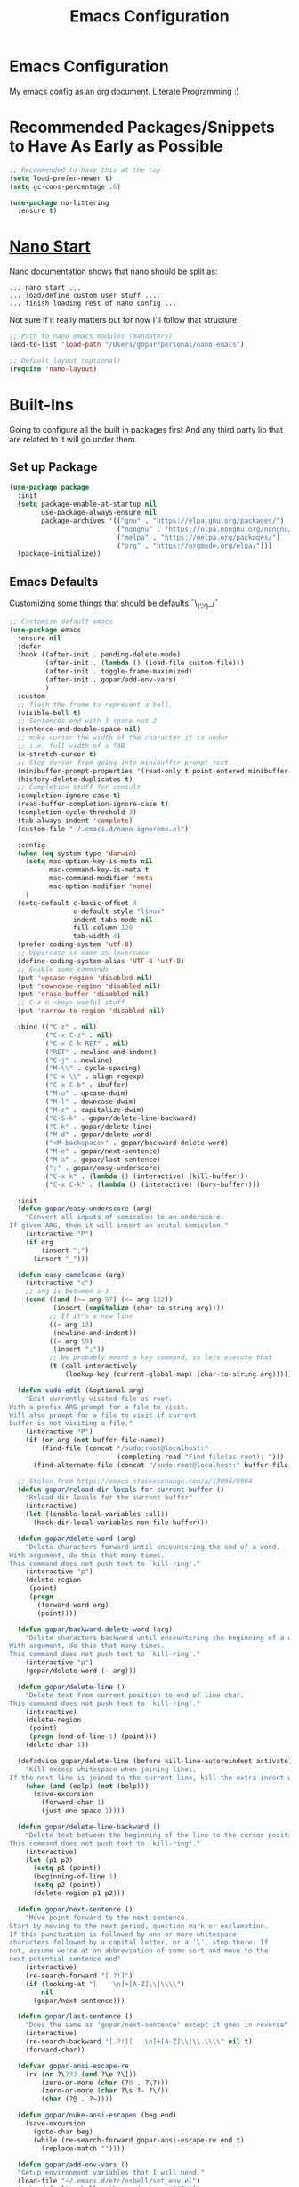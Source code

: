 #+TITLE: Emacs Configuration

* Emacs Configuration
My emacs config as an org document.
Literate Programming :)

* Recommended Packages/Snippets to Have As Early as Possible
#+begin_src emacs-lisp
;; Recommended to have this at the top
(setq load-prefer-newer t)
(setq gc-cons-percentage .6)

(use-package no-littering
  :ensure t)
#+end_src

* [[https://github.com/rougier/nano-emacs][Nano Start]]
Nano documentation shows that nano should be split as:

#+begin_example
... nano start ...
... load/define custom user stuff ....
... finish loading rest of nano config ...
#+end_example

Not sure if it really matters but for now I'll follow that structure

#+begin_src emacs-lisp
;; Path to nano emacs modules (mandatory)
(add-to-list 'load-path "/Users/gopar/personal/nano-emacs")

;; Default layout (optional)
(require 'nano-layout)
#+end_src

* Built-Ins
Going to configure all the built in packages first
And any third party lib that are related to it will go under them.

** Set up Package
#+begin_src emacs-lisp
(use-package package
  :init
  (setq package-enable-at-startup nil
        use-package-always-ensure nil
        package-archives '(("gnu" . "https://elpa.gnu.org/packages/")
                           ("nongnu" . "https://elpa.nongnu.org/nongnu/")
                           ("melpa" . "https://melpa.org/packages/")
                           ("org" . "https://orgmode.org/elpa/")))
  (package-initialize))
#+end_src

** Emacs Defaults
Customizing some things that should be defaults ¯\_(ツ)_/¯
#+begin_src emacs-lisp
;; Customize default emacs
(use-package emacs
  :ensure nil
  :defer
  :hook ((after-init . pending-delete-mode)
         (after-init . (lambda () (load-file custom-file)))
         (after-init . toggle-frame-maximized)
         (after-init . gopar/add-env-vars)
         )
  :custom
  ;; flash the frame to represent a bell.
  (visible-bell t)
  ;; Sentences end with 1 space not 2
  (sentence-end-double-space nil)
  ;; make cursor the width of the character it is under
  ;; i.e. full width of a TAB
  (x-stretch-cursor t)
  ;; Stop cursor from going into minibuffer prompt text
  (minibuffer-prompt-properties '(read-only t point-entered minibuffer-avoid-prompt face minibuffer-prompt))
  (history-delete-duplicates t)
  ;; Completion stuff for consult
  (completion-ignore-case t)
  (read-buffer-completion-ignore-case t)
  (completion-cycle-threshold 3)
  (tab-always-indent 'complete)
  (custom-file "~/.emacs.d/nano-ignoreme.el")

  :config
  (when (eq system-type 'darwin)
    (setq mac-option-key-is-meta nil
          mac-command-key-is-meta t
          mac-command-modifier 'meta
          mac-option-modifier 'none)
    )
  (setq-default c-basic-offset 4
                c-default-style "linux"
                indent-tabs-mode nil
                fill-column 120
                tab-width 4)
  (prefer-coding-system 'utf-8)
  ;; Uppercase is same as lowercase
  (define-coding-system-alias 'UTF-8 'utf-8)
  ;; Enable some commands
  (put 'upcase-region 'disabled nil)
  (put 'downcase-region 'disabled nil)
  (put 'erase-buffer 'disabled nil)
  ;; C-x n <key> useful stuff
  (put 'narrow-to-region 'disabled nil)

  :bind (("C-z" . nil)
         ("C-x C-z" . nil)
         ("C-x C-k RET" . nil)
         ("RET" . newline-and-indent)
         ("C-j" . newline)
         ("M-\\" . cycle-spacing)
         ("C-x \\" . align-regexp)
         ("C-x C-b" . ibuffer)
         ("M-u" . upcase-dwim)
         ("M-l" . downcase-dwim)
         ("M-c" . capitalize-dwim)
         ("C-S-k" . gopar/delete-line-backward)
         ("C-k" . gopar/delete-line)
         ("M-d" . gopar/delete-word)
         ("<M-backspace>" . gopar/backward-delete-word)
         ("M-e" . gopar/next-sentence)
         ("M-a" . gopar/last-sentence)
         (";" . gopar/easy-underscore)
         ("C-x k" . (lambda () (interactive) (kill-buffer)))
         ("C-x C-k" . (lambda () (interactive) (bury-buffer))))

  :init
  (defun gopar/easy-underscore (arg)
    "Convert all inputs of semicolon to an underscore.
If given ARG, then it will insert an acutal semicolon."
    (interactive "P")
    (if arg
        (insert ";")
      (insert "_")))

  (defun easy-camelcase (arg)
    (interactive "c")
    ;; arg is between a-z
    (cond ((and (>= arg 97) (<= arg 122))
           (insert (capitalize (char-to-string arg))))
          ;; If it's a new line
          ((= arg 13)
           (newline-and-indent))
          ((= arg 59)
           (insert ";"))
          ;; We probably meant a key command, so lets execute that
          (t (call-interactively
              (lookup-key (current-global-map) (char-to-string arg))))))

  (defun sudo-edit (&optional arg)
    "Edit currently visited file as root.
With a prefix ARG prompt for a file to visit.
Will also prompt for a file to visit if current
buffer is not visiting a file."
    (interactive "P")
    (if (or arg (not buffer-file-name))
        (find-file (concat "/sudo:root@localhost:"
                           (completing-read "Find file(as root): ")))
      (find-alternate-file (concat "/sudo:root@localhost:" buffer-file-name))))

  ;; Stolen from https://emacs.stackexchange.com/a/13096/8964
  (defun gopar/reload-dir-locals-for-current-buffer ()
    "Reload dir locals for the current buffer"
    (interactive)
    (let ((enable-local-variables :all))
      (hack-dir-local-variables-non-file-buffer)))

  (defun gopar/delete-word (arg)
    "Delete characters forward until encountering the end of a word.
With argument, do this that many times.
This command does not push text to `kill-ring'."
    (interactive "p")
    (delete-region
     (point)
     (progn
       (forward-word arg)
       (point))))

  (defun gopar/backward-delete-word (arg)
    "Delete characters backward until encountering the beginning of a word.
With argument, do this that many times.
This command does not push text to `kill-ring'."
    (interactive "p")
    (gopar/delete-word (- arg)))

  (defun gopar/delete-line ()
    "Delete text from current position to end of line char.
This command does not push text to `kill-ring'."
    (interactive)
    (delete-region
     (point)
     (progn (end-of-line 1) (point)))
    (delete-char 1))

  (defadvice gopar/delete-line (before kill-line-autoreindent activate)
    "Kill excess whitespace when joining lines.
If the next line is joined to the current line, kill the extra indent whitespace in front of the next line."
    (when (and (eolp) (not (bolp)))
      (save-excursion
        (forward-char 1)
        (just-one-space 1))))

  (defun gopar/delete-line-backward ()
    "Delete text between the beginning of the line to the cursor position.
This command does not push text to `kill-ring'."
    (interactive)
    (let (p1 p2)
      (setq p1 (point))
      (beginning-of-line 1)
      (setq p2 (point))
      (delete-region p1 p2)))

  (defun gopar/next-sentence ()
    "Move point forward to the next sentence.
Start by moving to the next period, question mark or exclamation.
If this punctuation is followed by one or more whitespace
characters followed by a capital letter, or a '\', stop there. If
not, assume we're at an abbreviation of some sort and move to the
next potential sentence end"
    (interactive)
    (re-search-forward "[.?!]")
    (if (looking-at "[    \n]+[A-Z]\\|\\\\")
        nil
      (gopar/next-sentence)))

  (defun gopar/last-sentence ()
    "Does the same as 'gopar/next-sentence' except it goes in reverse"
    (interactive)
    (re-search-backward "[.?!][   \n]+[A-Z]\\|\\.\\\\" nil t)
    (forward-char))

  (defvar gopar-ansi-escape-re
    (rx (or ?\233 (and ?\e ?\[))
        (zero-or-more (char (?0 . ?\?)))
        (zero-or-more (char ?\s ?- ?\/))
        (char (?@ . ?~))))

  (defun gopar/nuke-ansi-escapes (beg end)
    (save-excursion
      (goto-char beg)
      (while (re-search-forward gopar-ansi-escape-re end t)
        (replace-match ""))))

  (defun gopar/add-env-vars ()
  "Setup environment variables that I will need."
  (load-file "~/.emacs.d/etc/eshell/set_env.el")
  (setq-default eshell-path-env (getenv "PATH"))

  (setq exec-path (append exec-path
                          `("/usr/local/bin"
                            "/usr/bin"
                            "/usr/sbin"
                            "/sbin"
                            "/bin")
                          (split-string (getenv "PATH") ":")))))
#+end_src

** Org Mode
*** Org
Main configuration
#+begin_src emacs-lisp
;; https://stackoverflow.com/a/10091330/2178312
(use-package org
  :custom
  (fill-column 100)
  ;; Where the org files live
  (org-directory "~/.emacs.d/org/")
  ;; Where archives should go
  (org-archive-location (concat (expand-file-name "~/.emacs.d/org/private/org-roam/gtd/archives.org") "::"))
  ;; Make sure we see syntax highlighting
  (org-src-fontify-natively t)
  ;; I dont use it for subs/super scripts
  (org-use-sub-superscripts nil)
  ;; Should everything be hidden?
  (org-startup-folded 'content)
  (org-M-RET-may-split-line '((default . nil)))
  ;; hide stars except for leader star
  (org-hide-leading-stars t)
  (org-hide-emphasis-markers nil)
  ;; Show as utf-8 chars
  (org-pretty-entities t)
  ;; put timestamp when finished a todo
  (org-log-done 'time)
  ;; timestamp when we reschedule
  (org-log-reschedule t)
  ;; Don't indent the stars
  (org-startup-indented nil)
  (org-list-allow-alphabetical t)
  (org-image-actual-width nil)
  ;; Save notes into log drawer
  (org-log-into-drawer t)
  ;;
  (org-fontify-whole-heading-line t)
  (org-fontify-done-headline t)
  ;;
  (org-fontify-quote-and-verse-blocks t)
  ;; See down arrow instead of "..." when we have subtrees
  ;; (org-ellipsis "⤵")
  ;; catch invisible edit
  ( org-catch-invisible-edits 'error)
  ;; Only useful for property searching only but can slow down search
  (org-use-property-inheritance t)
  ;; Count all children TODO's not just direct ones
  (org-hierarchical-todo-statistics nil)
  ;; Unchecked boxes will block switching the parent to DONE
  (org-enforce-todo-checkbox-dependencies t)
  ;; Don't allow TODO's to close without their dependencies done
  (org-enforce-todo-dependencies t)
  (org-track-ordered-property-with-tag t)
  ;; Where should notes go to? Dont even use them tho
  (org-default-notes-file (concat org-directory "notes.org"))
  ;; List of default tags to choose from
  (org-tag-alist
   '(("break" . ?b) ;; Something i can do during my pomodoro break
     ("freetime" . ?f) ;; To do whenever i have time to kill
     ("emacs" . ?e) ;; emacs related project/task
     ("calls" . ?c) ;; involves calling humans
     ("moneyMaker" . ?m) ;; Things that potentially bring in money
     ("driving" . ?d) ;; Have to drive to X
     ("project" . ?p) ;; To let me know this is part of a project
     ("someday" . ?s) ;; Eventually i'll do this. I'll revisit this weekly thanks to GTD
     ("misc" . ?x) ;; Anything that doesn't fit these tags
     ("health" . ?h) ;; Health related things. Mucho important
     ("watch" . ?w) ;; Things to watch. Might never get to these sigh
     ("fun" . ?g) ;; FUN
     ))
  ;; The right side of | indicates the DONE states
  (org-todo-keywords
   '((sequence "TODO(t)" "NEXT(n)" "IN-PROGRESS(i!)" "WAITING(w@/@)" "|" "DONE(d)" "CANCELED(c@)" "DELEGATED(p@)")))
  ;; global Effort estimate values
  (org-global-properties
   '(("Effort_ALL" . "0:30 1:00 2:00 3:00 5:00 8:00 10:00")
     ("Points_ALL" . "1 2 3 5 8 13")))
  ;; Needed to allow helm to compute all refile options in buffer
  (org-outline-path-complete-in-steps nil)
  (org-deadline-warning-days 2)
  (org-log-redeadline t)
  (org-log-reschedule t)
  ;; Repeat to previous todo state
  ;; If there was no todo state, then dont set a state
  (org-todo-repeat-to-state t)
  ;; Refile options
  (org-refile-use-outline-path 'file)
  (org-refile-allow-creating-parent-nodes 'confirm)
  ;; This worked ok, but lets try some more detail refiling
  ;; (org-refile-targets '((org-agenda-files :level .  1)))
  (org-refile-targets '(("~/.emacs.d/org/private/org-roam/gtd/gtd.org" :maxlevel . 3)
                        ("~/.emacs.d/org/private/org-roam/gtd/someday.org" :level . 1)
                        ("~/.emacs.d/org/private/org-roam/gtd/tickler.org" :maxlevel . 1)
                        ("~/.emacs.d/org/private/org-roam/gtd/repeat.org" :maxlevel . 1)
                        ))
  ;; Lets customize which modules we load up
  (org-modules '(ol-w3m
                 ol-bbdb
                 ol-bibtex
                 ol-docview
                 ol-gnus
                 ol-info
                 ol-irc
                 ol-mhe
                 ol-rmail
                 ol-eww
                 ;; Stuff I've enabled below
                 org-habit
                 ;; org-checklist
                 ))
  (org-special-ctrl-a/e t)
  (org-insert-heading-respect-content t)
  :hook (org-mode . org-indent-mode)
  :config
  (org-babel-do-load-languages
   'org-babel-load-languages
   '((sql . t)
     (sqlite . t)
     (python . t)
     (java . t)
     (emacs-lisp . t)
     (shell . t)))
  ;; Save history throughout sessions
  (org-clock-persistence-insinuate))
#+end_src
*** Org Tempo
#+begin_src emacs-lisp
(use-package org-tempo
  :after org
  :config
  (add-to-list 'org-structure-template-alist '("el" . "src emacs-lisp"))
  (add-to-list 'org-structure-template-alist '("p" . "src python"))
  (add-to-list 'org-structure-template-alist '("sh" . "src sh")))
#+end_src
*** Org Clock
#+begin_src emacs-lisp
(use-package org-clock
  :after org
  :custom
  ;; Save clock history accross emacs sessions (read var for required info)
  (org-clock-persist t)
  ;; If idle for more than 15 mins, resolve by asking what to do with clock
  (org-clock-idle-time 15)
  ;; Set clock in frame title, instead of mode line
  (org-clock-clocked-in-display 'frame-title)
  ;; Show more clocking history
  (org-clock-history-length 10)
  ;; Include running time in clock reports
  (org-clock-report-include-clocking-task t)
  ;; Put all clocking info int the "CLOCKING" drawer
  (org-clock-into-drawer "CLOCKING")
  ;; Setup default clocktable summary
  (org-clock-clocktable-default-properties
   '(:maxlevel 2 :scope file :formula % ;; :properties ("Effort" "Points")
               :sort (5 . ?t) :compact t :block today))
  :bind (:map global-map
              ("C-c j" . (lambda () (interactive) (org-clock-jump-to-current-clock)))
              :map org-mode-map
              ("C-c C-x r" . (lambda () (interactive) (org-clock-report)))))
#+end_src
*** Org Agenda
#+begin_src emacs-lisp
(use-package org-agenda
  :after org
  :bind (("C-c a" . org-agenda))
  ;; :hook (org-agenda-finalize . org-agenda-entry-text-mode)
  :custom
  (org-agenda-tags-column 'auto)
  (org-agenda-window-setup 'only-window)
  (org-agenda-restore-windows-after-quit t)
  (org-agenda-files "~/.emacs.d/org/agenda-files.org")
  ;; (org-agenda-todo-ignore-scheduled 'future)
  ;; TODO entries that can't be marked as done b/c of children are shown as dimmed in agenda view
  (org-agenda-dim-blocked-tasks t)
  ;; Start the week view on whatever day im on
  (org-agenda-start-on-weekday nil)
  ;; How to identify stuck/non-stuck projects
  ;; Projects are identified by the 'project' tag and its always the first level
  ;; Next any of these todo keywords means it's not a stuck project
  ;; 3rd, theres no tags that I use to identify a stuck Project
  ;; Finally, theres no special text that signify a non-stuck project
  (org-stuck-projects
   '("+project+LEVEL=1"
     ("NEXT" "IN-PROGRESS" "WAITING" "DONE" "CANCELED" "DELEGATED")
     nil
     ""))
  (org-agenda-prefix-format
   '((agenda . " %-4e %i %-12:c%?-12t% s ")
     (todo . " %i %-10:c %-5e %(gopar/get-schedule-or-deadline-if-available)")
     (tags . " %i %-12:c")
     (search . " %i %-12:c")))
  ;; Lets define some custom cmds in agenda menu
  (org-agenda-custom-commands
   '(("h" "Agenda and Home tasks"
      ((agenda "" ((org-agenda-span 2)))
       (todo "WAITING|IN-PROGRESS")
       (todo "NEXT"))
      ((org-agenda-sorting-strategy '(habit-up priority-down category-up))))

     ("w" "Agenda and break|inbox tasks"
      ((agenda "" ((org-agenda-span 1)))
       (tags-todo "inbox|break"))
      ((org-agenda-sorting-strategy '(habit-up priority-down category-up))))

     ("i" "In-Progress Tasks"
      ((agenda "" ((org-agenda-skip-function '(zin/org-agenda-skip-tag "work"))))
       (todo "IN-PROGRESS|WAITING"))
      ((org-agenda-sorting-strategy '(habit-up priority-down category-up))))

     ("g" "Goals: 12 Week Year"
      ((agenda "")
       (todo "IN-PROGRESS|WAITING"))
      ((org-agenda-sorting-strategy '(habit-up priority-down category-up)) (org-agenda-tag-filter-preset '("+12WY"))))

     ("r" "Weekly Review"
      ((agenda "")
       (todo))
      ((org-agenda-sorting-strategy '(habit-up category-up priority-down ))
       (org-agenda-files "~/.emacs.d/org/weekly-reivew-agenda-files.org")))))
  :init
  (defun zin/org-agenda-skip-tag (tag &optional others)
    "Skip all entries that correspond to TAG.

If OTHERS is true, skip all entries that do not correspond to TAG."
    (let ((next-headline (save-excursion (or (outline-next-heading) (point-max))))
          (current-headline (or (and (org-at-heading-p)
                                     (point))
                                (save-excursion (org-back-to-heading)))))
      (if others
          (if (not (member tag (org-get-tags-at current-headline)))
              next-headline
            nil)
        (if (member tag (org-get-tags-at current-headline))
            next-headline
          nil))))

  ;; Originally from here: https://stackoverflow.com/a/59001859/2178312
  (defun gopar/get-schedule-or-deadline-if-available ()
    (let ((scheduled (org-get-scheduled-time (point)))
          (deadline (org-get-deadline-time (point))))
      (if (not (or scheduled deadline))
          (format " ")
        "   "))))

#+end_src
*** Org Capture
#+begin_src emacs-lisp
(use-package org-capture
  :after org
  :bind (("C-c c" . org-capture))
  :custom
  ;; dont create a bookmark when calling org-capture
  (org-capture-bookmark nil)
  ;; also don't create bookmark in other things
  (org-bookmark-names-plist nil)
  (org-capture-templates
   '(
     ("c" "Inbox" entry (file "~/.emacs.d/org/private/org-roam/gtd/inbox.org")
      "* TODO %?\n:PROPERTIES:\n:DATE_ADDED: %u\n:END:")
     ("p" "Project" entry (file "~/.emacs.d/org/private/org-roam/gtd/gtd.org")
      "* %? [%] :project: \n:PROPERTIES: \n:TRIGGER: next-sibling todo!(NEXT) scheduled!(copy)\n:ORDERED: t \n:DATE_ADDED: %u\n:END:\n** TODO Add entry")
     ("t" "Tickler" entry (file "~/.emacs.d/org/private/org-roam/gtd/tickler.org")
      "* TODO %? \nSCHEDULED: %^{Schedule}t\n:PROPERTIES:\n:DATE_ADDED: %u\n:END:\n")
     ("k" "Contact" entry (file "~/.emacs.d/org/private/org-roam/references/contacts.org")
      "* %? \n%U
:PROPERTIES:
:EMAIL:
:PHONE:
:NICKNAME:
:NOTE:
:ADDRESS:
:BIRTHDAY:
:Blog:
:END:"))))
#+end_src
*** Org OL
#+begin_src emacs-lisp
(use-package ol
  :after org
  :custom
  (org-link-shell-confirm-function 'y-or-n-p)
  (org-link-elisp-confirm-function 'y-or-n-p))
#+end_src
*** Org Src
#+begin_src emacs-lisp
(use-package org-src
  :after org
  :custom
  (org-src-preserve-indentation nil)
  ;; Don't ask if we already have an open Edit buffer
  (org-src-ask-before-returning-to-edit-buffer nil)
  (org-edit-src-content-indentation 0))
#+end_src
*** Ob Core
#+begin_src emacs-lisp
(use-package ob-core
  :after org
  :custom
  ;; Don't ask every time when I run a code block
  (org-confirm-babel-evaluate nil))
#+end_src
*** Org Habit
#+begin_src emacs-lisp
(use-package org-habit
  :ensure nil
  :custom
  (org-habit-graph-column 45))
#+end_src
*** Org indent
#+begin_src emacs-lisp
(use-package org-indent
  :ensure nil
  :diminish)
#+end_src
*** [[https://github.com/marcinkoziej/org-pomodoro][Org Pomodoro]]
I know this isn't built in but putting it here w/ org mode stuff
#+begin_src emacs-lisp
(use-package org-pomodoro
  :ensure t
  :after org
  :bind (("<f12>" . org-pomodoro))
  :hook ((org-pomodoro-started . gopar/load-window-config-and-close-work-agenda)
         (org-pomodoro-finished . gopar/save-window-config-and-show-work-agenda))
  :custom
  (org-pomodoro-manual-break t)
  (org-pomodoro-short-break-length 20)
  (org-pomodoro-long-break-length 30)
  (org-pomodoro-length 60)
  :init
  (defun gopar/home-pomodoro ()
    (interactive)
    (setq org-pomodoro-length 25
          org-pomodoro-short-break-length 5))

  (defun gopar/work-pomodoro ()
    (interactive)
    (setq org-pomodoro-length 60
          org-pomodoro-short-break-length 20))

  (defun gopar/save-window-config-and-show-work-agenda ()
    (interactive)
    (window-configuration-to-register ?`)
    (delete-other-windows)
    (org-save-all-org-buffers)
    (org-agenda nil "w"))

  (defun gopar/load-window-config-and-close-work-agenda ()
    (interactive)
    (org-save-all-org-buffers)
    (jump-to-register ?`)))
#+end_src

*** [[https://elpa.gnu.org/packages/org-edna.html][Org Edna]]
Also not built in but putting it here
#+begin_src emacs-lisp
(use-package org-edna
  :ensure t
  :diminish
  :custom
  (org-edna-use-inheritance t)
  ;; Global minor mode, lets enable it once
  :hook (after-init . org-edna-mode))
#+end_src

*** [[https://github.com/org-roam/org-roam][Org Roam]]
#+begin_src emacs-lisp
(use-package org-roam
  :ensure t
  :init
  (setq org-roam-v2-ack t)
  :custom
  (org-roam-v2-ack t)
  (org-roam-directory (expand-file-name "~/.emacs.d/org/private/org-roam"))
  (org-roam-db-location (expand-file-name "~/.emacs.d/org/private/org-roam.db"))
  (org-roam-tag-sources '(prop))
  (org-roam-db-update-method 'immediate)
  (org-roam-graph-viewer 'browse-url-firefox)
  (org-roam-capture-templates
   '(("d" "default" plain "%?"
      :target (file+head "./references/${slug}.org" "#+title: ${title}\n")
      :unnarrowed t)))
  (org-roam-dailies-directory (expand-file-name "~/.emacs.d/org/private/journal/"))
  (org-roam-dailies-capture-templates
   `(("d" "daily" plain (file "/Users/gopar/.emacs.d/org/templates/dailies-daily.template")
      :target (file+head "daily/%<%Y-%m-%d>.org" "#+title: %<%Y-%m-%d>\n"))

     ("w" "weekly" plain (file "/Users/gopar/.emacs.d/org/templates/dailies-weekly.template")
      :target (file+head "weekly/%<%Y-%m-%d>.org" "#+title: %<%Y-%m-%d>\n"))

     ("m" "monthly" plain (file "/Users/gopar/.emacs.d/org/templates/dailies-monthly.template")
      :target (file+head "monthly/%<%Y-%m-%d>.org" "#+title: %<%Y-%m-%d>\n"))))

  :bind (:map global-map
              (("C-c n i" . org-roam-node-insert)
               ("C-c n f" . org-roam-node-find)
               ("C-c n g" . org-roam-graph)
               ("C-c n n" . org-roam-capture)
               ("C-c n d" . org-roam-dailies-capture-today)
               ("C-c n s" . consult-org-roam-search)))
  :hook (after-init . org-roam-db-autosync-mode))
#+end_src

*** Org Annotate File
#+begin_src emacs-lisp
;; Belongs from the org-contrib pkg?
(use-package org-annotate-file
  :ensure nil
  :load-path "lisp/org"
  :custom
  (org-annotate-file-add-search t)
  :bind (:map python-mode-map ("C-c C-s" . gopar/org-annotate-file))
  :init
  (defun gopar/org-annotate-file (&optional arg)
    "Annotate current line.
When called with a prefix aurgument, it will open annotations file."
    (interactive "P")
    (require 'org-annotate-file)
    (let* ((root (projectile-project-root))
           (org-annotate-file-storage-file (format "%s.org-annotate.org" root)))
      (if arg
          (find-file org-annotate-file-storage-file)
        (org-annotate-file)))))
#+end_src

** Eshell
#+begin_src emacs-lisp
(use-package eshell
  :ensure nil
  :hook ((eshell-directory-change . gopar/sync-dir-in-buffer-name)
         (eshell-mode . gopar/eshell-setup-keybinding))
  :custom
  (eshell-buffer-maximum-lines 10000)
  (eshell-scroll-to-bottom-on-input t)
  (eshell-highlight-prompt nil)
  (eshell-history-size 1024)
  (eshell-hist-ignoredups t)
  (eshell-input-filter 'gopar/eshell-input-filter)
  (eshell-cd-on-directory t)
  (eshell-list-files-after-cd nil)
  (eshell-pushd-dunique t)
  (eshell-last-dir-unique t)
  (eshell-last-dir-ring-size 32)
  (eshell-list-files-after-cd nil)
  :init
  (defun gopar/eshell-setup-keybinding ()
    ;; Workaround since bind doesn't work w/ eshell??
    (define-key eshell-mode-map (kbd "C-c >") 'gopar/eshell-redirect-to-buffer)
    (define-key eshell-hist-mode-map (kbd "M-r") 'consult-history))
  (defun gopar/eshell-input-filter (input)
    "Do not save empty lines, commands that start with a space or 'l'/'ls'"
    (and
     (not (string-prefix-p "ls" input))
     (not (string= "l" input))
     (eshell-input-filter-default input)
     (eshell-input-filter-initial-space input)))

  (defun eshell/ff (&rest args)
    "Open files in emacs.
Stolen form aweshell"
    (if (null args)
        ;; If I just ran "emacs", I probably expect to be launching
        ;; Emacs, which is rather silly since I'm already in Emacs.
        ;; So just pretend to do what I ask.
        (bury-buffer)
      ;; We have to expand the file names or else naming a directory in an
      ;; argument causes later arguments to be looked for in that directory,
      ;; not the starting directory
      (mapc #'find-file (mapcar #'expand-file-name (eshell-flatten-list (reverse args)))))
    )

  (defun eshell/clear ()
    "Clear the eshell buffer.
This overrides the built in eshell/clear cmd in esh-mode."
    (interactive)
    (eshell/clear-scrollback))

  (defun eshell/z (&optional regexp)
    "Navigate to a previously visited directory in eshell.
Similar to `cd =`"
    (let ((eshell-dirs (delete-dups
                        (mapcar 'abbreviate-file-name
                                (ring-elements eshell-last-dir-ring)))))
      (eshell/cd (if regexp (eshell-find-previous-directory regexp)
                   (completing-read "cd: " eshell-dirs)))))

  (defun eshell/jj ()
    "Jumpt to Root."
    (eshell/cd (projectile-project-root)))

  (defun eshell/cat (filename)
    "Like cat(1) but with syntax highlighting.
Stole from aweshell"
    (let ((existing-buffer (get-file-buffer filename))
          (buffer (find-file-noselect filename)))
      (eshell-print
       (with-current-buffer buffer
         (if (fboundp 'font-lock-ensure)
             (font-lock-ensure)
           (with-no-warnings
             (font-lock-fontify-buffer)))
         (let ((contents (buffer-string)))
           (remove-text-properties 0 (length contents) '(read-only nil) contents)
           contents)))
      (unless existing-buffer
        (kill-buffer buffer))
      nil))

  (defun gopar/sync-dir-in-buffer-name ()
    "Update eshell buffer to show directory path.
Stolen from aweshell."
    (let* ((root (projectile-project-root))
           (root-name (projectile-project-name root)))
      (if root-name
          (rename-buffer (format "*eshell %s* %s" root-name (s-chop-prefix root default-directory)) t)
        (rename-buffer (format "*eshell %s*" default-directory) t))))

  (defun gopar/eshell-redirect-to-buffer (buffer)
    "Auto create command for redirecting to buffer."
    (interactive (list (read-buffer "Redirect to buffer: ")))
    (insert (format " >>> #<%s>" buffer))))
#+end_src

*** Eshell Syntax Highlighting
#+begin_src emacs-lisp
(use-package eshell-syntax-highlighting
  :ensure t
  :config
  (eshell-syntax-highlighting-global-mode +1)
  :init
  (defface eshell-syntax-highlighting-invalid-face
    '((t :inherit diff-error))
    "Face used for invalid Eshell commands."
    :group 'eshell-syntax-highlighting))
#+end_src

*** Eshell git prompt
#+begin_src emacs-lisp
(use-package eshell-git-prompt
  :after eshell
  :ensure t)

(use-package powerline-with-venv
  :ensure nil
  :after eshell-git-prompt
  :load-path "lisp/themes/powerline-with-venv"
  :config
  (add-to-list 'eshell-git-prompt-themes
               '(powerline-plus eshell-git-prompt-powerline-venv eshell-git-prompt-powerline-regexp))
  (eshell-git-prompt-use-theme 'powerline-plus))
#+end_src

** Python
#+begin_src emacs-lisp
(use-package python
  :ensure nil
  :bind (:map python-mode-map
              ("C-c C-p" . nil)
              ("C-c C-z" . run-python))
  :hook (python-mode . (lambda ()
                         (setq-local forward-sexp-function nil)
                         (make-local-variable 'python-shell-virtualenv-root)
                         (setq completion-at-point '(cape-file cape-dabbrev python-completion-at-point))))

  :custom
  (python-shell-interpreter "python")
  (python-shell-interpreter-args "")
  (python-forward-sexp-function nil)
  :config
  (add-to-list 'python-shell-completion-native-disabled-interpreters "python"))
#+end_src

*** Virtualenv
Handy mode that takes care of envs for me.
Downside is that I have to explicitly set where to find venvs instead of auto finding them

#+begin_src emacs-lisp
(use-package virtualenvwrapper
  :ensure t
  :init
  (venv-initialize-eshell)
  (setq venv-location '("~/personal/arcade-traxx/traxx"
                        "~/work/fiagents/env/")))
#+end_src

** Compile
#+begin_src emacs-lisp
(use-package compile
  :ensure nil
  :custom
  (compilation-scroll-output t)
  (compilation-buffer-name-function 'gopar/compilation-buffer-name-function)
  :hook (compilation-mode . hl-line-mode)
  :init
  (defun gopar/compilation-buffer-name-function (arg)
    "Rename buffer to whatever command was used.
eg. *python main.py*"
    (concat "*" compile-command "*"
            (if (projectile-project-p) (concat "<" (projectile-project-name) ">") ""))))
#+end_src

*** Fancy Compile
#+begin_src emacs-lisp
(use-package fancy-compilation
  :ensure t
  :defer 3
  :config
  (fancy-compilation-mode))
#+end_src

** Winner
Window Management
#+begin_src emacs-lisp
(use-package winner-mode
  :ensure nil
  :hook after-init
  :commands (winner-undo winnner-redo))
#+end_src

** Spelling
#+begin_src emacs-lisp
(use-package ispell
  :ensure nil
  :custom
  (ispell-program-name "aspell")
  (ispell-personal-dictionary "~/.aspell.lang.pws")
  (ispell-dictionary nil)
  (ispell-local-dictionary nil)
  (ispell-extra-args '("--sug-mode=ultra" "--lang=en_US"
                       ;; "--run-together" "--run-together-limit=16"
                       "--camel-case")))

(use-package flyspell
  :ensure nil
  :hook ((prog-mode . flyspell-prog-mode)
         (org-mode . flyspell-mode)
         (text-mode . flyspell-mode))
  :bind (:map flyspell-mode-map
              ("C-;" . nil)
              ("C-," . flyspell-goto-next-error)
              ("C-." . flyspell-auto-correct-word)))
#+end_src

** Minibuffer
#+begin_src emacs-lisp
;; It may also be wise to raise gc-cons-threshold while the minibuffer is active,
;; so the GC doesn't slow down expensive commands (or completion frameworks, like
;; helm and ivy. The following is taken from doom-emacs
(use-package minibuffer
  :ensure nil
  :hook ((minibuffer-setup . defer-garbage-collection-h)
         (minibuffer-exit . restore-garbage-collection-h))
  :custom
  (completion-styles '(initials partial-completion flex))
  :init
  (defun defer-garbage-collection-h ()
    (setq gc-cons-threshold most-positive-fixnum))

  (defun restore-garbage-collection-h ()
    ;; Defer it so that commands launched immediately after will enjoy the
    ;; benefits.
    (run-at-time
     1 nil (lambda () (setq gc-cons-threshold 1600000)))))
#+end_src

** Browse URL
#+begin_src emacs-lisp
(use-package browse-url
  :ensure nil
  :custom
  ;; Emacs can't find browser binaries
  (browse-url-chrome-program "/Applications/Google Chrome.app/Contents/MacOS/Google Chrome")
  (browse-url-firefox-program "/Applications/Firefox.app/Contents/MacOS/firefox")
  ;; Neat trick to open that route to different places
  (browse-url-firefox-new-window-is-tab t)
  :config
  (put 'browse-url-handlers 'safe-local-variable (lambda (x) t)))
#+end_src

** Prog Mode
#+begin_src emacs-lisp
(use-package prog-mode
  :ensure nil
  :hook ((prog-mode . subword-mode)
         (prog-mode . which-function-mode)
         (prog-mode . (lambda () (setq-local fill-column 120)))))
#+end_src

** Projectile
#+begin_src emacs-lisp
(use-package projectile
  :ensure
  :load t
  :commands projectile-project-root
  :bind-keymap
  ("C-c p" . projectile-command-map)

  :custom
  ;; (projectile-ignored-projects '("~/.emacs.d/") "Never acknowledge these projects")
  (projectile-indexing-method 'hybrid)  ;; Not sure if this still needed?
  (projectile-per-project-compilation-buffer t)
  :config
  (projectile-global-mode))
#+end_src

** Code Completion
A collection of packages that act as 'smart' completion in which really are not :)
Also includes displaying of them

#+begin_src emacs-lisp
(use-package vertico
  :ensure t
  :init
  (vertico-mode)

  ;; Different scroll margin
  ;; (setq vertico-scroll-margin 0)

  ;; Show more candidates
  ;; (setq vertico-count 20)

  ;; Grow and shrink the Vertico minibuffer
  ;; (setq vertico-resize t)

  ;; Optionally enable cycling for `vertico-next' and `vertico-previous'.
  (setq vertico-cycle t)
  )

(use-package vertico-multiform
  :ensure nil
  :hook (after-init . vertico-multiform-mode)
  :init
  (setq vertico-multiform-commands
        '((consult-line (:not posframe))
          (gopar/consult-line (:not posframe))
          (consult-ag (:not posframe))
          (t posframe))))

;; just for looks
(use-package vertico-posframe
  :ensure t)

(use-package dabbrev
  :custom
  (dabbrev-upcase-means-case-search t)
  (dabbrev-check-all-buffers nil)
  (dabbrev-check-other-buffers t)
  (dabbrev-friend-buffer-function 'dabbrev--same-major-mode-p)
  )

(use-package corfu
  :ensure t
  ;; Optional customizations
  :custom
  (corfu-cycle t)                ;; Enable cycling for `corfu-next/previous'
  (corfu-auto t)                 ;; Enable auto completion
  (corfu-on-exact-match 'insert) ;; Insert when there's only one match
  (corfu-quit-no-match t)        ;; Quit when ther is no match
  ;; (corfu-separator ?\s)          ;; Orderless field separator
  ;; (corfu-quit-at-boundary nil)   ;; Never quit at completion boundary

  ;; (corfu-preview-current nil)    ;; Disable current candidate preview
  ;; (corfu-preselect 'prompt)      ;; Preselect the prompt
  ;; (corfu-on-exact-match nil)     ;; Configure handling of exact matches
  ;; (corfu-scroll-margin 5)        ;; Use scroll margin

  ;; Enable Corfu only for certain modes.
  ;; :hook ((prog-mode . corfu-mode)
  ;;        (shell-mode . corfu-mode)
  ;;        (eshell-mode . corfu-mode))

  ;; Recommended: Enable Corfu globally.
  ;; This is recommended since Dabbrev can be used globally (M-/).
  ;; See also `corfu-excluded-modes'.
  :init
  (setq corfu-exclude-modes '(eshell-mode))
  (global-corfu-mode))

(use-package cape
  :ensure t
  :init
  (setq cape-dabbrev-min-length 2)
  (setq cape-dabbrev-check-other-buffers 'some)
  (add-to-list 'completion-at-point-functions #'cape-dabbrev)
  (add-to-list 'completion-at-point-functions #'cape-file)
  (add-to-list 'completion-at-point-functions #'cape-history)
  ;;(add-to-list 'completion-at-point-functions #'cape-keyword)
  ;;(add-to-list 'completion-at-point-functions #'cape-abbrev)
  ;;(add-to-list 'completion-at-point-functions #'cape-symbol)
  ;;(add-to-list 'completion-at-point-functions #'cape-line)
  :bind ("C-c SPC" . cape-dabbrev)
  )

(use-package savehist
  :init
  (savehist-mode))

(use-package orderless
  :ensure t
  :after consult
  :custom
  (completion-styles '(orderless basic))
  (completion-category-overrides '((file (styles basic partial-completion)))))

(use-package consult
  :ensure
  :after projectile
  :bind (("C-s" . gopar/consult-line)
         ("C-c M-x" . consult-mode-command)
         ("C-x b" . consult-buffer)
         ("C-x r b" . consult-bookmark)
         ("M-y" . consult-yank-pop)
         ;; M-g bindings (goto-map)
         ("M-g M-g" . consult-goto-line)
         ("M-g o" . consult-outline)               ;; Alternative: consult-org-heading
         ("M-g m" . consult-mark)
         ("M-g k" . consult-global-mark)
         :map minibuffer-local-map
         ("M-s" . consult-history)                 ;; orig. next-matching-history-element
         ("M-r" . consult-history)
         :map projectile-command-map
         ("b" . consult-project-buffer))

  :init
  (setq consult-project-function (lambda (_) (projectile-project-root)))
  (setq xref-show-xrefs-function #'consult-xref
        xref-show-definitions-function #'consult-xref)
  (setq consult-narrow-key "<")
  (setq consult-line-start-from-top nil)

  (defun gopar/consult-line (&optional arg)
    "Start consult search with selected region if any.
If used with a prefix, it will search all buffers as well."
    (interactive "p")
    (let ((cmd (if current-prefix-arg '(lambda (arg) (consult-line-multi t arg)) 'consult-line)))
      (if (use-region-p)
          (let ((regionp (buffer-substring-no-properties (region-beginning) (region-end))))
            (deactivate-mark)
            (funcall cmd regionp))
        (funcall cmd "")))))

(use-package consult-ag
  :ensure
  :bind (:map projectile-command-map
              ("s s" . consult-ag)))

(use-package consult-org-roam
  :ensure t
  :after org-roam
  :init
  (require 'consult-org-roam)
  ;; Activate the minor mode
  (consult-org-roam-mode 1)
  :custom
  (consult-org-roam-grep-func #'consult-ag)
  ;; Configure a custom narrow key for `consult-buffer'
  (consult-org-roam-buffer-narrow-key ?r)
  ;; Display org-roam buffers right after non-org-roam buffers
  ;; in consult-buffer (and not down at the bottom)
  (consult-org-roam-buffer-after-buffers nil)
  :config
  ;; Eventually suppress previewing for certain functions
  (consult-customize
   consult-org-roam-forward-links
   :preview-key (kbd "M-.")))

(use-package marginalia
  :ensure
  :init
  ;; Must be in the :init section of use-package such that the mode gets
  ;; enabled right away. Note that this forces loading the package.
  (marginalia-mode))
#+end_src

** Code Compass
Package for code base analysis
#+begin_src emacs-lisp
(use-package code-compass
  :ensure
  :config
  (code-compass-toggle-display-contributors))
#+end_src

** Dumb Jump
A basic 'go to' functionality that works really well. So I don't need LSP
#+begin_src emacs-lisp
(use-package dumb-jump
  :ensure t
  :custom
  (dumb-jump-prefer-searcher 'ag)
  (dumb-jump-force-searcher 'ag)
  (dumb-jump-selector 'completing-read)
  (dumb-jump-default-project "~/work")
  :init
  (add-hook 'xref-backend-functions #'dumb-jump-xref-activate)
  ;; (setq xref-show-definitions-function #'xref-show-definitions-completing-read)
  )
#+end_src

** Tree Sitter
Should be built in but as of =29.0.90= i have to install it via melpa
#+begin_src emacs-lisp
(use-package tree-sitter-langs
  :ensure t)

(use-package tree-sitter
  :ensure t
  :hook ((prog-mode . global-tree-sitter-mode)
         (tree-sitter-after-on . tree-sitter-hl-mode)))
#+end_src

** Vue
#+begin_src emacs-lisp
(use-package vue-mode
  :ensure
  :defer
  :bind (:map vue-mode-map
              (";" . easy-camelcase))
  :mode "\\.vue\\'")
#+end_src

** TypeScript
#+begin_src emacs-lisp
(use-package typescript-mode
  :ensure t
  :bind (:map typescript-mode-map
              (";" . easy-camelcase))
  :custom
  (typescript-indent-level 2))
#+end_src

** Markdown
#+begin_src emacs-lisp
(use-package markdown-mode
  :ensure t)
#+end_src

** Dockerfile
#+begin_src emacs-lisp
(use-package dockerfile-mode
  :ensure t)
#+end_src

** GNU Ledger
#+begin_src emacs-lisp
(use-package ledger-mode
  :ensure t
  :mode ("\\.dat\\'"
         "\\.ledger\\'")
  :bind (:map ledger-mode-map
              ("C-c C-n" . ledger-navigate-next-uncleared)
              ("C-c C-b" . ledger-navigate-previous-uncleared))
  :custom
  (ledger-clear-whole-transactions t)
  (ledger-report-use-native-highlighting nil)
  (ledger-accounts-file (expand-file-name "~/personal/finances/data/accounts.dat")))
#+end_src

** YAML
#+begin_src emacs-lisp
(use-package yaml-mode
  :ensure t)
#+end_src

** Rainbow mode
Color the string of whatever color code they are holding
#+begin_src emacs-lisp
(use-package rainbow-mode
  :ensure t
  :hook (prog-mode . rainbow-mode))
#+end_src

** Alert
#+begin_src emacs-lisp
(use-package alert
  :ensure t
  :custom
  (alert-default-style 'osx-notifier)
  (alert-fade-time 5))
#+end_src

** Which Key
#+begin_src emacs-lisp
(use-package which-key
  :ensure t
  :config
  (which-key-mode)
  (setq which-key-idle-delay 2))
#+end_src

** Helpful
#+begin_src emacs-lisp
(use-package helpful
  :ensure t
  :bind (("C-h f" . helpful-callable)
         ("C-h v" . helpful-variable)
         ("C-h k" . helpful-key)))
#+end_src

** Corral
#+begin_src emacs-lisp
(use-package corral
  :ensure t
  :bind (("M-9" . corral-parentheses-backward)
         ("M-0" . corral-parentheses-forward)
         ("M-[" . corral-brackets-backward)
         ("M-]" . corral-brackets-forward)
         ("M-\"" . corral-single-quotes-backward)
         ("M-'" . corral-single-quotes-forward)))
#+end_src

** Highlight Indentation
#+begin_src emacs-lisp
(use-package highlight-indentation
  :ensure t
  :hook ((prog-mode . highlight-indentation-mode)
         ;; Works with themes except with nano?
         ;; (prog-mode . highlight-indentation-current-column-mode)
         )
  :config
  (set-face-attribute 'highlight-indentation-face nil :background "black")
  ;; (defface highlight-indentation-face
  ;;   ;; Fringe has non intrusive color in most color-themes
  ;;   '((t (:background "black")))
  ;;   "Basic face for highlighting indentation guides."
  ;;   :group 'highlight-indentation)
  )
#+end_src

** Move Text
#+begin_src emacs-lisp
(use-package move-text
  :ensure t
  :init (move-text-default-bindings))
#+end_src

** Iedit

#+begin_src emacs-lisp
(use-package iedit
  :ensure t
  :bind (("C-c o" . gopar/iedit-dwim))
  :custom
  ;; Perhaps bind this to something? Handy how it hooks up to even search!
  (iedit-toggle-key-default nil)
  :init
  (defun gopar/iedit-dwim (arg)
    "Starts iedit but uses \\[narrow-to-defun] to limit its scope.
With ARG, revert back to normal iedit."
    (interactive "P")
    (require 'iedit)
    (if arg
        (iedit-mode)
      (save-excursion
        (save-restriction
          (widen)
          ;; this function determines the scope of `iedit-start'.
          (if iedit-mode
              (iedit-done)
            ;; `current-word' can of course be replaced by other
            ;; functions.
            (narrow-to-defun)
            (iedit-start (current-word) (point-min) (point-max))))))))
#+end_src

** Expand Region
#+begin_src emacs-lisp
(use-package expand-region
  :ensure t
  :bind (("C-\\" . er/expand-region)))
#+end_src

** Windmove
Window Management
#+begin_src emacs-lisp
(use-package windmove
  :ensure nil
  :hook ((minibuffer-setup . (lambda () (interactive) (windmove-mode -1)))
         (minibuffer-exit . windmove-mode))
  :init
  (windmove-default-keybindings))
#+end_src

** So Long
#+begin_src emacs-lisp
(use-package so-long
  :ensure nil
  :hook (after-init . global-so-long-mode))
#+end_src

** Avy
#+begin_src emacs-lisp
(use-package avy
  :ensure t
  :bind (("M-g c" . avy-goto-char-2)
         ("M-g g" . avy-goto-line)
         ("M-g w" . avy-goto-word-1)))
#+end_src

** All The Icons
#+begin_src emacs-lisp
(use-package all-the-icons
  :ensure t
  :if (display-graphic-p))

(use-package all-the-icons-completion
  :ensure t
  :defer
  :hook (marginalia-mode . #'all-the-icons-completion-marginalia-setup)
  :init
  (all-the-icons-completion-mode))
#+end_src

** Ibuffer
#+begin_src emacs-lisp
;; Ibuffer Icons sets it's own local buffer format and overrides the =ibuffer-formats= variable.
;; So in order for ibuffer-vc to work, i have to include it in the icons-buffer format -_-
(use-package all-the-icons-ibuffer
  :ensure t
  :custom
  (all-the-icons-ibuffer-formats
   `((mark modified read-only locked vc-status-mini
           ;; Here you may adjust by replacing :right with :center or :left
           ;; According to taste, if you want the icon further from the name
           " " ,(if all-the-icons-ibuffer-icon
                    '(icon 2 2 :left :elide)
                  "")
           ,(if all-the-icons-ibuffer-icon
                (propertize " " 'display `(space :align-to 8))
              "")
           (name 18 18 :left :elide)
           " " (size-h 9 -1 :right)
           " " (mode+ 16 16 :left :elide)
           " " (vc-status 16 16 :left)
           " " vc-relative-file)
     (mark " " (name 16 -1) " " filename)))

  :hook (ibuffer-mode . all-the-icons-ibuffer-mode))

;; Quick recap of what =vc-status-mini=
;; https://github.com/purcell/ibuffer-vc/blob/master/ibuffer-vc.el#L204
(use-package ibuffer-vc
  :ensure t
  :hook (ibuffer . (lambda ()
                     (ibuffer-vc-set-filter-groups-by-vc-root)
                     (unless (eq ibuffer-sorting-mode 'alphabetic)
                       (ibuffer-do-sort-by-vc-status)
                       ;; (ibuffer-do-sort-by-alphabetic)
                       )
                     )))
#+end_src

** Electric Pair
#+begin_src emacs-lisp
(use-package elec-pair
  :ensure nil
  :hook (after-init . electric-pair-mode))
#+end_src

** Version Control
#+begin_src emacs-lisp
(use-package magit
  :ensure t
  :commands magit-get-current-branch
  :demand t
  :bind ("C-x g" . magit)
  :hook (magit-mode . magit-wip-mode)
  :config
  (setq magit-diff-refine-hunk 'all)
  (setq magit-process-finish-apply-ansi-colors t)

  (defun magit/undo-last-commit (number-of-commits)
    "Undoes the latest commit or commits without loosing changes"
    (interactive "P")
    (let ((num (if (numberp number-of-commits)
                   number-of-commits
                 1)))
      (magit-reset-soft (format "HEAD^%d" num)))))

(use-package magit-todos
  :ensure
  :defer
  :hook (magit-mode . magit-todos-mode)
  :custom
  (magit-todos-exclude-globs '(".git/" "*.yasnippet")))

;; Part of magit
(use-package git-commit
  :after magit
  :hook (git-commit-setup . gopar/auto-insert-jira-ticket-in-commit-msg)
  :init
  (defun gopar/auto-insert-jira-ticket-in-commit-msg ()
    (let ((has-ticket-title (string-match "^[A-Z]+-[0-9]+" (magit-get-current-branch)))
          (has-ss-ticket (string-match "^[A-Za-Z]+/[A-Z]+-[0-9]+" (magit-get-current-branch)))
          (words (s-split-words (magit-get-current-branch))))
      (if has-ticket-title
          (insert (format "[%s-%s] " (car words) (car (cdr words)))))
      (if has-ss-ticket
          (insert (format "[%s-%s] " (nth 1 words) (nth 2 words)))))))

(use-package git-gutter
  :ensure t
  :hook (after-init . global-git-gutter-mode))
#+end_src

** Parens
#+begin_src emacs-lisp
(use-package paren
  :ensure nil
  :hook (after-init . show-paren-mode)
  :custom
  (show-paren-style 'mixed))
#+end_src

** Yasnippet
#+begin_src emacs-lisp
;; After adding or updating a snippet run:
;; =M-x yas-recompile-all=
;; =M-x yas-reload-all=
(use-package yasnippet
  :ensure t
  :hook ((prog-mode . yas-minor-mode)
         (org-mode . yas-minor-mode)
         (fundamental-mode . yas-minor-mode)
         (after-init . yas-reload-all))
  :bind (:map yas-minor-mode-map
              ("C-c C-SPC" . yas-insert-snippet)))
#+end_src

** Dashboard
#+begin_src emacs-lisp
(use-package dashboard
  :ensure t
  :custom
  (dashboard-startup-banner 'logo)
  (dashboard-center-content t)
  (dashboard-show-shortcuts nil)
  (dashboard-set-heading-icons t)
  (dashboard-icon-type 'all-the-icons)
  (dashboard-set-file-icons t)
  (dashboard-projects-backend 'projectile)
  (dashboard-items '((recents . 5)
                     (projects . 5)
                     (bookmarks . 5)
                     ;; (agenda . 5)
                     ))
  :config
  (dashboard-setup-startup-hook))
#+end_src

** Display Fill Column
#+begin_src emacs-lisp
(use-package display-fill-column-indicator
  :ensure nil
  :hook (python-mode . display-fill-column-indicator-mode))
#+end_src

** Dired
#+begin_src emacs-lisp
(use-package dired
  :ensure nil
  :custom
  (dired-listing-switches "-alhoF --group-directories-first"))

(use-package all-the-icons-dired
  :ensure t
  :hook (dired-mode . all-the-icons-dired-mode)
  :custom
  (all-the-icons-dired-monochrome nil))

(use-package files
  :ensure nil
  :custom
  (insert-directory-program "gls") ; Will not work if system does not have GNU gls installed
  ;; Don't have backup
  (backup-inhibited t)
  ;; Don't save anything.
  (auto-save-default nil)
  ;; If file doesn't end with a newline on save, automatically add one.
  (require-final-newline t)
  :config
  (add-to-list 'auto-mode-alist '("Pipfile" . conf-toml-mode)))
#+end_src

** Replace
#+begin_src emacs-lisp
(use-package replace
  :ensure nil
  :bind (("C-c C-o" . gopar/occur-definitions)
         :map occur-mode-map
         ("RET" . gopar/jump-to-defintion-and-kill-all-other-windows)
         ("<C-return>" . occur-mode-goto-occurrence))
  :init
  (defun gopar/occur-definitions ()
    "Show all the function/method/class definitions for the current language."
    (interactive)
    (cond
     ((eq major-mode 'emacs-lisp-mode)
      (occur "\(defun"))
     ((eq major-mode 'python-mode)
      (occur "^\s*\\(\\(async\s\\|\\)def\\|class\\)\s"))
     ;; If no matching, then just do regular occur
     (t (call-interactively 'occur)))

    ;; Lets switch to that new occur buffer
    (let ((window (get-buffer-window "*Occur*")))
      (if window
          (select-window window)
        (switch-to-buffer "*Occur*"))))

  (defun gopar/jump-to-defintion-and-kill-all-other-windows ()
    (interactive)
    (occur-mode-goto-occurrence)
    (kill-buffer "*Occur*")
    (delete-other-windows)))
#+end_src

** Ansi Color
#+begin_src emacs-lisp
(use-package ansi-color
  :ensure nil
  :hook (compilation-filter . gopar/colorize-compilation-buffer)
  :init
  (defun gopar/compilation-nuke-ansi-escapes ()
    (toggle-read-only)
    (gopar/nuke-ansi-escapes (point-min) (point-max))
    (toggle-read-only))

  ;; https://stackoverflow.com/questions/3072648/cucumbers-ansi-colors-messing-up-emacs-compilation-buffer
  (defun gopar/colorize-compilation-buffer ()
    "Colorize the output from compile buffer"
    (read-only-mode -1)
    (ansi-color-apply-on-region (point-min) (point-max))
    (read-only-mode 1)))
#+end_src

** JS
#+begin_src emacs-lisp
(use-package js-mode
  :bind (:map js-mode-map
              (";" . easy-camelcase)

              :map js-jsx-mode-map
              (";" . easy-camelcase))
  :custom
  (js-indent-level 2)
  (js-jsx-indent-level 2)
  :hook (js-mode . (lambda ()
                     (define-key js-mode-map (kbd ";") 'easy-camelcase)
                     (define-key js-jsx-mode-map (kbd ";") 'easy-camelcase))))
#+end_src

** Pulse
#+begin_src emacs-lisp
(use-package pulse
  :ensure nil
  :init
  (defun pulse-line (&rest _)
    "Pulse the current line."
    (pulse-momentary-highlight-one-line (point)))

  (dolist (command '(scroll-up-command scroll-down-command
                                       recenter-top-bottom other-window))
    (advice-add command :after #'pulse-line)))
#+end_src

** Whitespace
#+begin_src emacs-lisp
(use-package whitespace
  :ensure nil
  :hook (before-save . whitespace-cleanup))
#+end_src

** Auto revert
#+begin_src emacs-lisp
(use-package autorevert
  :ensure nil
  :custom
  ;; auto refresh files when changed from disk
  (global-auto-revert-mode t))
#+end_src

** Sample
#+begin_src emacs-lisp
(use-package simple
  :ensure nil
  :hook ((makefile-mode . indent-tabs-mode)
         (fundamental-mode . delete-selection-mode)
         (fundamental-mode . auto-fill-mode)
         (org-mode . auto-fill-mode)))
#+end_src

** Neotree
#+begin_src emacs-lisp
(use-package neotree
  :ensure t
  :bind ("<f5>" . neotree-toggle)
  :custom
  (neo-theme 'icons)
  (neo-smart-open t)
  (neo-autorefresh t)
  ;; takes too long to update on first try
  ;; (neo-vc-integration '(face char))
  (neo-show-hidden-files t))
#+end_src

** Dizze
Unfortunately need this:
https://github.com/davidmiller/dizzee/pull/5

Sooo I manually copied the PR fix into the =init= section. Sigh.

#+begin_src emacs-lisp
(use-package dizzee
  :ensure t
  :config
  (dz-defservice bfd-runserver "python"
                 :args ("manage.py" "runserver")
                 :cd "/Users/gopar/work/fiagents/")
  (dz-defservice bfd-flower "flower"
                 :args ("-A" "core" "--host=127.0.0.1" "--port=9002")
                 :cd "/Users/gopar/work/fiagents/")
  (dz-defservice bfd-bot-run "python"
                 :args ("manage.py" "bot" "run")
                 :cd "/Users/gopar/work/fiagents/")
  (dz-defservice bfd-celery-downloader-queue "celery"
                 :args ("-A" "core" "worker" "-n" "Downloader" "-Q" "Downloader" "--concurrency=8" "--purge" "-l" "info")
                 :cd "/Users/gopar/work/fiagents/")
  (dz-defservice bfd-celery-slow-downloader-queue "celery"
                 :args ("-A" "core" "worker" "-n" "SlowDownloader" "-Q" "SlowDownloader" "--concurrency=2" "--purge" "-l" "info")
                 :cd "/Users/gopar/work/fiagents/")
  (dz-defservice bfd-celery-diffbot-queue "celery"
                 :args ("-A" "core" "worker" "-n" "Diffbot" "-Q" "Diffbot" "--concurrency=8" "--purge" "-l" "info")
                 :cd "/Users/gopar/work/fiagents/")
  (dz-defservice bfd-celery-launcher-queue "celery"
                 :args ("-A" "core" "worker" "-n" "Launcher" "-Q" "Launcher" "--concurrency=8" "--purge" "-l" "info")
                 :cd "/Users/gopar/work/fiagents/")
  (dz-defservice-group bfd-celerys-flower-and-server (bfd-celery-diffbot-queue
                                                      bfd-celery-downloader-queue
                                                      bfd-celery-slow-downloader-queue
                                                      bfd-celery-launcher-queue
                                                      bfd-flower
                                                      bfd-runserver)))
#+end_src

** String Inflection
#+begin_src emacs-lisp
(use-package string-inflection
  :ensure t
  :commands string-inflection-insert
  :bind (("C-;" . gopar/string-inflection-cycle-auto))
  :init
  (defun gopar/string-inflection-cycle-auto ()
    "Switching by major mode."
    (interactive)
    (cond
     ((eq major-mode 'emacs-lisp-mode)
      (string-inflection-all-cycle))

     ((eq major-mode 'python-mode)
      (string-inflection-python-style-cycle))

     ((or (eq major-mode 'js-mode)
          (eq major-mode 'vue-mode)
          (eq major-mode 'java-mode)
          (eq major-mode 'typescript-mode))
      (string-inflection-java-style-cycle))

     ((eq major-mode 'nxml-mode)
      (string-inflection-java-style-cycle))

     ((eq major-mode 'hy-mode)
      (string-inflection-kebab-case))

     (t
      (string-inflection-ruby-style-cycle)))))
#+end_src

** Type Break
#+begin_src emacs-lisp
(use-package type-break
  :ensure nil)
#+end_src

** Compact Docstring
#+begin_src emacs-lisp
(use-package compact-docstrings
  :ensure t
  :hook (prog-mode . compact-docstrings-mode))
#+end_src

** PDF Tools
#+begin_src emacs-lisp
(use-package pdf-tools
  :ensure
  :hook (find-file . my-pdf-view-mode-hook)
  :init
  (defun my-pdf-view-mode-hook ()
    "Enable `pdf-view-mode' for PDF files."
    (when (and buffer-file-name (string-suffix-p ".pdf" buffer-file-name))
      (pdf-view-mode))))
#+end_src

** Hydra
#+begin_src emacs-lisp
(use-package hydra
  :demand ;; to load up :hydra use package
  :ensure t
  :config
  (global-set-key
   (kbd "C-M-o")
   (defhydra hydra-window (:color red
                                  :hint nil)
     "
 Split: _v_ert _x_:horz
Delete: _o_nly  _da_ce  _dw_indow  _db_uffer  _df_rame
  Move: _s_wap
Frames: _f_rame new  _df_ delete
  Misc: _m_ark _a_ce  _u_ndo  _r_edo _b_uffer"
     ("h" windmove-left)
     ("j" windmove-down)
     ("k" windmove-up)
     ("l" windmove-right)
     ("H" hydra-move-splitter-left)
     ("J" hydra-move-splitter-down)
     ("K" hydra-move-splitter-up)
     ("L" hydra-move-splitter-right)
     ("|" (lambda ()
            (interactive)
            (split-window-right)
            (windmove-right)))
     ("_" (lambda ()
            (interactive)
            (split-window-below)
            (windmove-down)))
     ("v" split-window-right)
     ("x" split-window-below)
                                        ;("t" transpose-frame "'")
     ;; winner-mode must be enabled
     ("u" winner-undo)
     ("r" winner-redo) ;;Fixme, not working?
     ("o" delete-other-windows :exit t)
     ("a" ace-window :exit t)
     ("f" new-frame :exit t)
     ("s" ace-swap-window)
     ("da" ace-delete-window)
     ("dw" delete-window)
     ("db" kill-this-buffer)
     ("df" delete-frame :exit t)
     ("q" nil)
                                        ;("i" ace-maximize-window "ace-one" :color blue)
     ("b" consult-buffer)
     ("m" headlong-bookmark-jump)))
  :init
  (defun hydra-move-splitter-left (arg)
  "Move window splitter left."
  (interactive "p")
  (if (let ((windmove-wrap-around))
        (windmove-find-other-window 'right))
      (shrink-window-horizontally arg)
    (enlarge-window-horizontally arg)))

(defun hydra-move-splitter-right (arg)
  "Move window splitter right."
  (interactive "p")
  (if (let ((windmove-wrap-around))
        (windmove-find-other-window 'right))
      (enlarge-window-horizontally arg)
    (shrink-window-horizontally arg)))

(defun hydra-move-splitter-up (arg)
  "Move window splitter up."
  (interactive "p")
  (if (let ((windmove-wrap-around))
        (windmove-find-other-window 'up))
      (enlarge-window arg)
    (shrink-window arg)))

(defun hydra-move-splitter-down (arg)
  "Move window splitter down."
  (interactive "p")
  (if (let ((windmove-wrap-around))
        (windmove-find-other-window 'up))
      (shrink-window arg)
    (enlarge-window arg))))
#+end_src

** Vterm
#+begin_src emacs-lisp
(use-package vterm
  :ensure t)
#+end_src

* 1st Party Modes
Stuff I've made for myself that are modes

** Pair Programming
#+begin_src emacs-lisp
(defvar gopar-pair-programming nil)
(defun gopar/pair-programming ()
  "Poor mans minor mode for setting up things that i like to make pair programming easier."
  (interactive)
  (if gopar-pair-programming
      (progn
        ;; Don't use global line numbers mode since it will turn on in other modes that arent programming
        (dolist (buffer (buffer-list))
          (with-current-buffer buffer
            (when (derived-mode-p 'prog-mode)
              (display-line-numbers-mode -1))))
        (remove-hook 'prog-mode-hook 'display-line-numbers-mode)
        (neotree-hide)

        ;; disable all themes change to a friendlier theme
        (mapcar 'disable-theme custom-enabled-themes)
        (setq gopar-pair-programming nil))

    (progn
      ;; display line numbers
      (dolist (buffer (buffer-list))
        (with-current-buffer buffer
          (when (derived-mode-p 'prog-mode)
            (display-line-numbers-mode 1))))
      (add-hook 'prog-mode-hook 'display-line-numbers-mode)

      ;; disable all themes change to a friendlier theme
      (mapcar 'disable-theme custom-enabled-themes)
      (load-theme 'manoj-dark)
      (neotree-show)
      (setq gopar-pair-programming t))))
#+end_src

** Boolcase
#+begin_src emacs-lisp
(use-package boolcase
  :load-path "lisp/modes/boolcase"
  :hook (python-mode . boolcase-mode))
#+end_src


* End
#+begin_src emacs-lisp
;; Theme
(setq nano-font-size 15)
(require 'nano-faces)
(require 'nano-theme)
(require 'nano-theme-dark)
(require 'nano-theme-light)

(nano-theme-set-dark)
(call-interactively 'nano-refresh-theme)

;; ;; Nano default settings (optional)
(require 'nano-defaults)

;; Nano session saving (optional)
(require 'nano-session)

;; Nano header & mode lines (optional)
(require 'nano-modeline)

;; Nano key bindings modification (optional)
;; (require 'nano-bindings)

;; Nano custom mode writier-mode
(require 'nano-writer)
#+end_src
